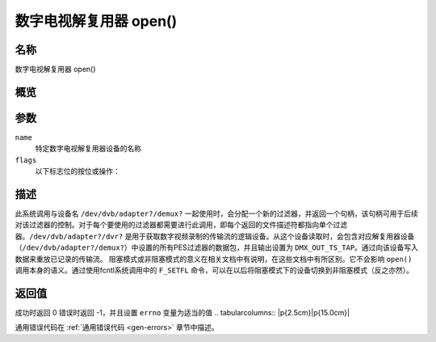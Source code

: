 .. SPDX 许可证标识符: GFDL-1.1-no-invariants-or-later
.. c:命名空间:: DTV.dmx

.. _dmx_fopen:

=======================
数字电视解复用器 open()
=======================

名称
----

数字电视解复用器 open()

概览
--------

.. c:函数:: int open(const char *deviceName, int flags)

参数
---------

``name``
  特定数字电视解复用器设备的名称
``flags``
  以下标志位的按位或操作：

.. tabularcolumns:: |p{2.5cm}|p{15.0cm}|

.. flat-table::
    :header-rows:  0
    :stub-columns: 0
    :widths: 1 16

    -
       - ``O_RDONLY``
       - 只读访问

    -
       - ``O_RDWR``
       - 读写访问

    -
       - ``O_NONBLOCK``
       - 非阻塞模式打开
         （默认为阻塞模式）

描述
-----------

此系统调用与设备名 ``/dev/dvb/adapter?/demux?`` 一起使用时，会分配一个新的过滤器，并返回一个句柄，该句柄可用于后续对该过滤器的控制。对于每个要使用的过滤器都需要进行此调用，即每个返回的文件描述符都指向单个过滤器。``/dev/dvb/adapter?/dvr?`` 是用于获取数字视频录制的传输流的逻辑设备。从这个设备读取时，会包含对应解复用器设备（``/dev/dvb/adapter?/demux?``）中设置的所有PES过滤器的数据包，并且输出设置为 ``DMX_OUT_TS_TAP``。通过向该设备写入数据来重放已记录的传输流。
阻塞模式或非阻塞模式的意义在相关文档中有说明，在这些文档中有所区别。它不会影响 ``open()`` 调用本身的语义。通过使用fcntl系统调用中的 ``F_SETFL`` 命令，可以在以后将阻塞模式下的设备切换到非阻塞模式（反之亦然）。

返回值
------------

成功时返回 0
错误时返回 -1，并且设置 ``errno`` 变量为适当的值
.. tabularcolumns:: |p{2.5cm}|p{15.0cm}|

.. flat-table::
    :header-rows:  0
    :stub-columns: 0
    :widths: 1 16

    -  -  ``EMFILE``
       -  “打开的文件太多”，即没有更多的过滤器可用
通用错误代码在 :ref:`通用错误代码 <gen-errors>` 章节中描述。
